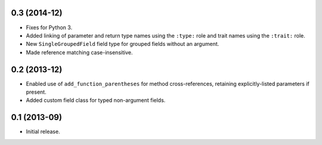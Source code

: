 0.3 (2014-12)
-------------

*  Fixes for Python 3.
*  Added linking of parameter and return type names using the ``:type:`` role
   and trait names using the ``:trait:`` role.
*  New ``SingleGroupedField`` field type for grouped fields without an argument.
*  Made reference matching case-insensitive.

0.2 (2013-12)
-------------

*  Enabled use of ``add_function_parentheses`` for method cross-references,
   retaining explicitly-listed parameters if present.
*  Added custom field class for typed non-argument fields.

0.1 (2013-09)
-------------

*  Initial release.
